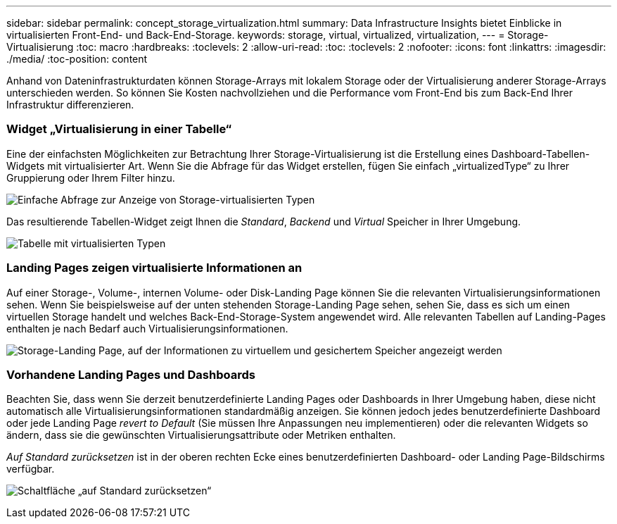---
sidebar: sidebar 
permalink: concept_storage_virtualization.html 
summary: Data Infrastructure Insights bietet Einblicke in virtualisierten Front-End- und Back-End-Storage. 
keywords: storage, virtual, virtualized, virtualization, 
---
= Storage-Virtualisierung
:toc: macro
:hardbreaks:
:toclevels: 2
:allow-uri-read: 
:toc: 
:toclevels: 2
:nofooter: 
:icons: font
:linkattrs: 
:imagesdir: ./media/
:toc-position: content


[role="lead"]
Anhand von Dateninfrastrukturdaten können Storage-Arrays mit lokalem Storage oder der Virtualisierung anderer Storage-Arrays unterschieden werden. So können Sie Kosten nachvollziehen und die Performance vom Front-End bis zum Back-End Ihrer Infrastruktur differenzieren.



=== Widget „Virtualisierung in einer Tabelle“

Eine der einfachsten Möglichkeiten zur Betrachtung Ihrer Storage-Virtualisierung ist die Erstellung eines Dashboard-Tabellen-Widgets mit virtualisierter Art. Wenn Sie die Abfrage für das Widget erstellen, fügen Sie einfach „virtualizedType“ zu Ihrer Gruppierung oder Ihrem Filter hinzu.

image:StorageVirtualization_TableWidgetSettings.png["Einfache Abfrage zur Anzeige von Storage-virtualisierten Typen"]

Das resultierende Tabellen-Widget zeigt Ihnen die _Standard_, _Backend_ und _Virtual_ Speicher in Ihrer Umgebung.

image:StorageVirtualization_TableWidgetShowingVirtualizedTypes.png["Tabelle mit virtualisierten Typen"]



=== Landing Pages zeigen virtualisierte Informationen an

Auf einer Storage-, Volume-, internen Volume- oder Disk-Landing Page können Sie die relevanten Virtualisierungsinformationen sehen. Wenn Sie beispielsweise auf der unten stehenden Storage-Landing Page sehen, sehen Sie, dass es sich um einen virtuellen Storage handelt und welches Back-End-Storage-System angewendet wird. Alle relevanten Tabellen auf Landing-Pages enthalten je nach Bedarf auch Virtualisierungsinformationen.

image:StorageVirtualization_StorageSummary.png["Storage-Landing Page, auf der Informationen zu virtuellem und gesichertem Speicher angezeigt werden"]



=== Vorhandene Landing Pages und Dashboards

Beachten Sie, dass wenn Sie derzeit benutzerdefinierte Landing Pages oder Dashboards in Ihrer Umgebung haben, diese nicht automatisch alle Virtualisierungsinformationen standardmäßig anzeigen. Sie können jedoch jedes benutzerdefinierte Dashboard oder jede Landing Page _revert to Default_ (Sie müssen Ihre Anpassungen neu implementieren) oder die relevanten Widgets so ändern, dass sie die gewünschten Virtualisierungsattribute oder Metriken enthalten.

_Auf Standard zurücksetzen_ ist in der oberen rechten Ecke eines benutzerdefinierten Dashboard- oder Landing Page-Bildschirms verfügbar.

image:RevertToDefault.png["Schaltfläche „auf Standard zurücksetzen“"]
